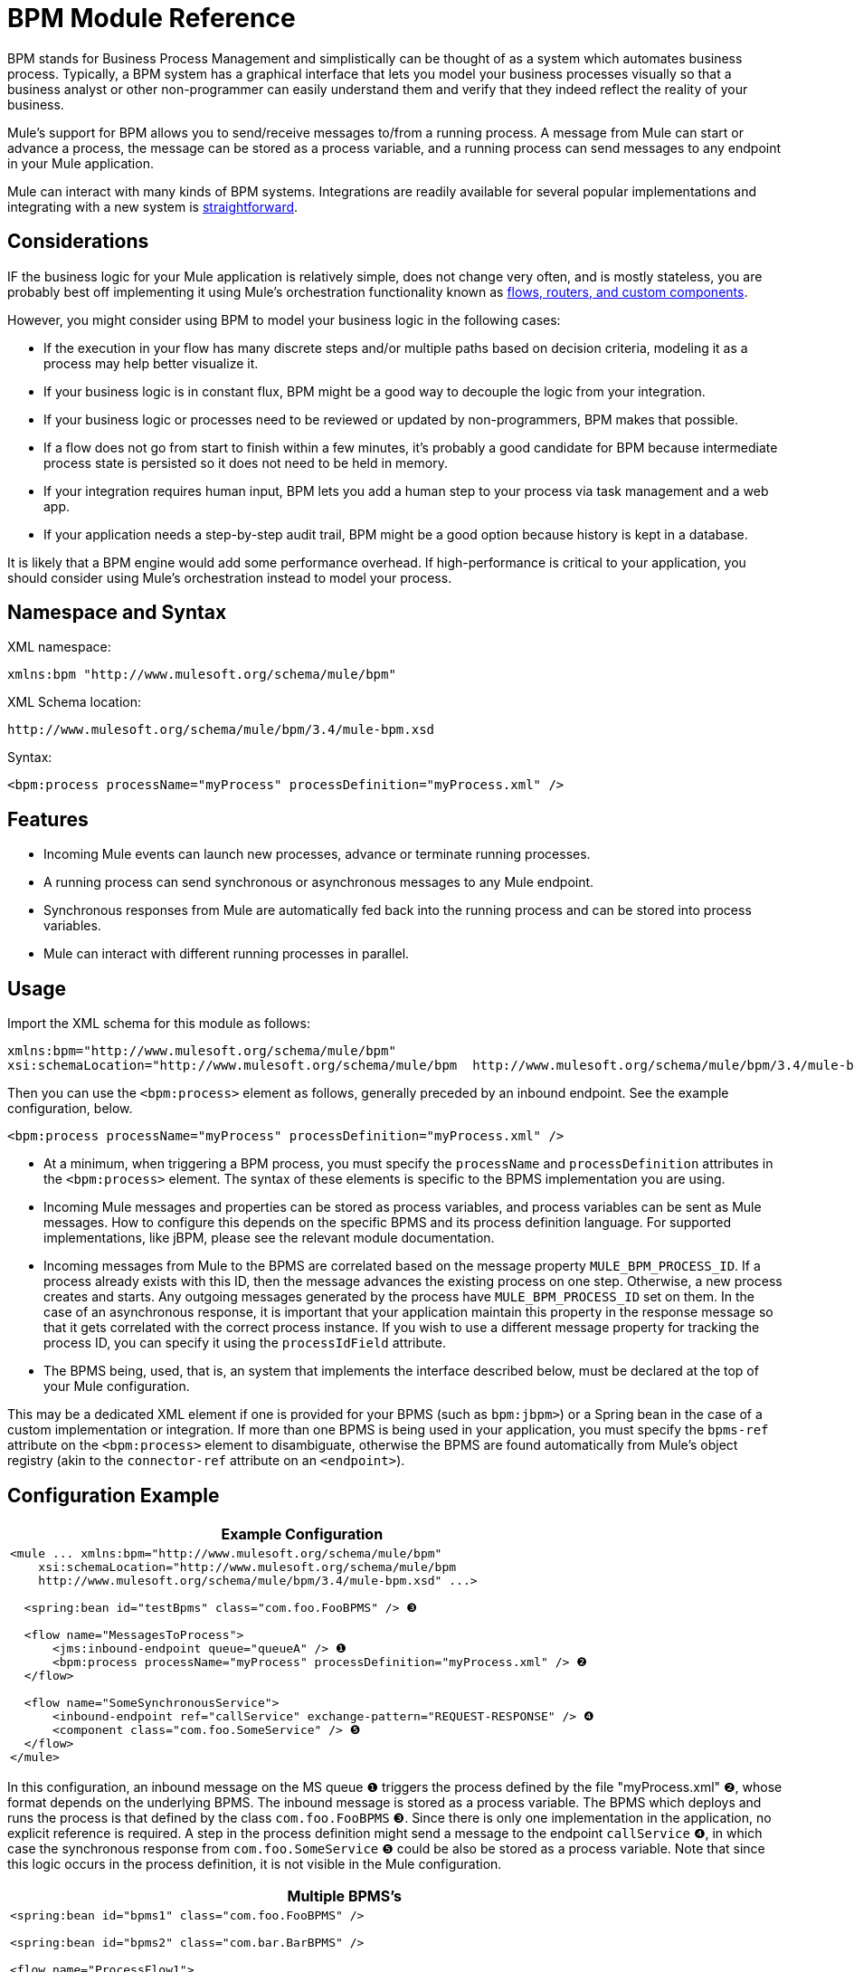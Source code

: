 = BPM Module Reference

BPM stands for Business Process Management and simplistically can be thought of as a system which automates business process. Typically, a BPM system has a graphical interface that lets you model your business processes visually so that a business analyst or other non-programmer can easily understand them and verify that they indeed reflect the reality of your business.

Mule's support for BPM allows you to send/receive messages to/from a running process. A message from Mule can start or advance a process, the message can be stored as a process variable, and a running process can send messages to any endpoint in your Mule application.

Mule can interact with many kinds of BPM systems. Integrations are readily available for several popular implementations and integrating with a new system is link:/mule-user-guide/v/3.4/bpm-module-reference[straightforward].

== Considerations

IF the business logic for your Mule application is relatively simple, does not change very often, and is mostly stateless, you are probably best off implementing it using Mule's orchestration functionality known as link:/mule-user-guide/v/3.4/message-sources[flows, routers, and custom components].

However, you might consider using BPM to model your business logic in the following cases:

* If the execution in your flow has many discrete steps and/or multiple paths based on decision criteria, modeling it as a process may help better visualize it.
* If your business logic is in constant flux, BPM might be a good way to decouple the logic from your integration.
* If your business logic or processes need to be reviewed or updated by non-programmers, BPM makes that possible.
* If a flow does not go from start to finish within a few minutes, it's probably a good candidate for BPM because intermediate process state is persisted so it does not need to be held in memory.
* If your integration requires human input, BPM lets you add a human step to your process via task management and a web app.
* If your application needs a step-by-step audit trail, BPM might be a good option because history is kept in a database.

It is likely that a BPM engine would add some performance overhead. If high-performance is critical to your application, you should consider using Mule's orchestration instead to model your process.

== Namespace and Syntax

XML namespace:

[source, xml]
----
xmlns:bpm "http://www.mulesoft.org/schema/mule/bpm"
----

XML Schema location:

[source, code]
----
http://www.mulesoft.org/schema/mule/bpm/3.4/mule-bpm.xsd
----

Syntax:

[source, xml]
----
<bpm:process processName="myProcess" processDefinition="myProcess.xml" />
----

== Features

* Incoming Mule events can launch new processes, advance or terminate running processes.
* A running process can send synchronous or asynchronous messages to any Mule endpoint.
* Synchronous responses from Mule are automatically fed back into the running process and can be stored into process variables.
* Mule can interact with different running processes in parallel.

== Usage

Import the XML schema for this module as follows:

[source, xml, linenums]
----
xmlns:bpm="http://www.mulesoft.org/schema/mule/bpm"
xsi:schemaLocation="http://www.mulesoft.org/schema/mule/bpm  http://www.mulesoft.org/schema/mule/bpm/3.4/mule-bpm.xsd"
----

Then you can use the `<bpm:process>` element as follows, generally preceded by an inbound endpoint. See the example configuration, below.

[source, xml]
----
<bpm:process processName="myProcess" processDefinition="myProcess.xml" />
----

* At a minimum, when triggering a BPM process, you must specify the `processName` and `processDefinition` attributes in the `<bpm:process>` element. The syntax of these elements is specific to the BPMS implementation you are using.
* Incoming Mule messages and properties can be stored as process variables, and process variables can be sent as Mule messages. How to configure this depends on the specific BPMS and its process definition language. For supported implementations, like jBPM, please see the relevant module documentation.
* Incoming messages from Mule to the BPMS are correlated based on the message property `MULE_BPM_PROCESS_ID`. If a process already exists with this ID, then the message advances the existing process on one step. Otherwise, a new process creates and starts. Any outgoing messages generated by the process have `MULE_BPM_PROCESS_ID` set on them. In the case of an asynchronous response, it is important that your application maintain this property in the response message so that it gets correlated with the correct process instance. If you wish to use a different message property for tracking the process ID, you can specify it using the `processIdField` attribute.
* The BPMS being, used, that is, an system that implements the interface described below, must be declared at the top of your Mule configuration.

This may be a dedicated XML element if one is provided for your BPMS (such as `bpm:jbpm>`) or a Spring bean in the case of a custom implementation or integration. If more than one BPMS is being used in your application, you must specify the `bpms-ref` attribute on the `<bpm:process>` element to disambiguate, otherwise the BPMS are found automatically from Mule's object registry (akin to the `connector-ref` attribute on an `<endpoint>`).

== Configuration Example

[%header%autowidth.spread]
|===
^|Example Configuration
a|
[source, xml, linenums]
----
<mule ... xmlns:bpm="http://www.mulesoft.org/schema/mule/bpm"
    xsi:schemaLocation="http://www.mulesoft.org/schema/mule/bpm     
    http://www.mulesoft.org/schema/mule/bpm/3.4/mule-bpm.xsd" ...>
 
  <spring:bean id="testBpms" class="com.foo.FooBPMS" /> ❸
 
  <flow name="MessagesToProcess">
      <jms:inbound-endpoint queue="queueA" /> ❶
      <bpm:process processName="myProcess" processDefinition="myProcess.xml" /> ❷
  </flow>
 
  <flow name="SomeSynchronousService">
      <inbound-endpoint ref="callService" exchange-pattern="REQUEST-RESPONSE" /> ❹
      <component class="com.foo.SomeService" /> ❺
  </flow>
</mule>
----
|===

In this configuration, an inbound message on the MS queue ❶ triggers the process defined by the file "myProcess.xml" ❷, whose format depends on the underlying BPMS. The inbound message is stored as a process variable. The BPMS which deploys and runs the process is that defined by the class `com.foo.FooBPMS` ❸. Since there is only one implementation in the application, no explicit reference is required. A step in the process definition might send a message to the endpoint `callService` ❹, in which case the synchronous response from `com.foo.SomeService` ❺ could be also be stored as a process variable. Note that since this logic occurs in the process definition, it is not visible in the Mule configuration.

[%header%autowidth.spread]
|===
^|Multiple BPMS's
a|
[source, xml, linenums]
----
<spring:bean id="bpms1" class="com.foo.FooBPMS" />
 
<spring:bean id="bpms2" class="com.bar.BarBPMS" />
 
<flow name="ProcessFlow1">
    ...cut...
    <bpm:process processName="process1" processDefinition="process1.def" bpms-ref="bpms1" ❶ />
</flow>
 
<flow name="ProcessFlow2">
    ...cut...
    <bpm:process processName="process2" processDefinition="process2.cfg" bpms-ref="bpms2" ❷ />
</flow>
----
|===

This configuration snippet illustrates how to use the `bpms-ref` attribute ❶ ❷ to disambiguate between more than one BPMS's. If there is only one BPMS available, this attribute is unnecessary.

== BPMS Support

The Mule distribution includes native support for http://www.jboss.com/products/jbpm[jBoss jBPM], a popular embeddable BPMS. For information, see link:/mule-user-guide/v/3.4/jboss-jbpm-module-reference[JBoos jBPM Module Reference].

Other BPMS solutions are:

* Apache http://www.activiti.org/[Activiti]
* BonitaSoft http://www.bonitasoft.com/[Bonita]

Support for http://www.jboss.com/products/jbpm[JBoss jBPM] is included in the Mule distribution, for information see link:/mule-user-guide/v/3.4/jboss-jbpm-module-reference[JBoss jBPM Module Reference].

== Writing a BPMS Plug-in

One of the basic design principles of Mule is to promote maximum flexibility for the user. Based on this, the user should ideally be able to "plug in" any BPM system or even their own custom BPMS implementation to use with Mule. Unfortunately, there is no standard JEE specification to enable this. Therefore, Mule simply defines its own simple interface.

[source, java, linenums]
----
public interface BPMS
{
    public Object startProcess(Object processType, Object transition, Map processVariables) throws Exception;
 
    public Object advanceProcess(Object processId, Object transition, Map processVariables) throws Exception;
 
    // MessageService contains a callback method used to generate Mule messages from your process.
    public void setMessageService(MessageService msgService);
}
----

Any BPM system that implements the following interface can "plug in" to Mule via the BPM module:

link:/docs/site/current/apidocs/org/mule/module/bpm/BPMS.html[org.mule.module.bpm.BPMS]

Creating a connector for an existing BPM system can be as simple as creating a wrapper class that maps this interface to the native APIs of that system.

== Configuration Reference

=== Process

A process backed by a BPMS such as jBPM.

.Attributes of <process...>
[%header%autowidth.spread]
|===
|Name |Type |Required |Default |Description
|bpms-ref |string |no | |An optional reference to the underlying BPMS. This is used to disambiguate in the case where more than one BPMS is available.
|processName |string |yes | |The logical name of the process. This is used to look up the running process instance from BPMS.
|processDefinition |string |yes | |The resource containing the process definition, this will be used to deploy the process to the BPMS. The resource type depends on the BPMS being used.
|processIdField |string |no | |This field will be used to correlate Mule message with processes. If not specified, it will be default to `MULE_BPM_PROCESS_ID`.
|===

.Child Elements of <process...>
[%header%autowidth.spread]
|===
|Name |Cardinality |Description
|===

=== Maven

If you are using Maven to build your application, use the following groupId/artifactId to include this module as a dependency:

[source, xml, linenums]
----
<dependency>
  <groupId>org.mule.modules</groupId>
  <artifactId>mule-module-bpm</artifactId>
</dependency>
----

== Notes

* This module is designed for BPM engines that provide a Java API. If you need to integrate with a BPEL engine, you can do so using link:/mule-user-guide/v/3.4/using-web-services[standard web services].
* As of Mule 3.0.1, the recommended way to interact with a BPM system is via the bpm:process component/message processor. Usage of the legacy BPM transport is still supported for 3.0.x but has been removed from 3.1.
